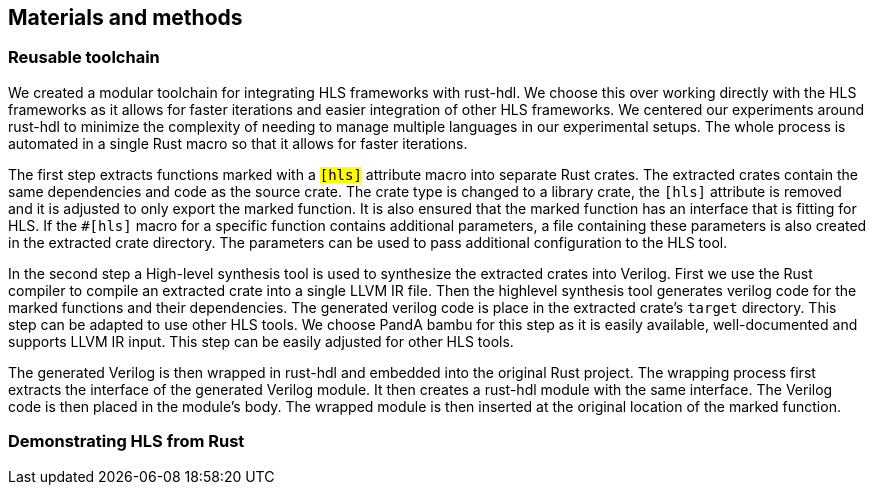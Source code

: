 == Materials and methods

=== Reusable toolchain

We created a modular toolchain for integrating HLS frameworks with rust-hdl. We choose this over working directly with the HLS frameworks as it allows for faster iterations and easier integration of other HLS frameworks. We centered our experiments around rust-hdl to minimize the complexity of needing to manage multiple languages in our experimental setups. The whole process is automated in a single Rust macro so that it allows for faster iterations.

The first step extracts functions marked with a `#[hls]` attribute macro into separate Rust crates.  The extracted crates contain the same dependencies and code as the source crate. The crate type is changed to a library crate, the `#[hls]` attribute is removed and it is adjusted to only export the marked function. It is also ensured that the marked function has an interface that is fitting for HLS. If the `#[hls]` macro for a specific function contains additional parameters, a file containing these parameters is also created in the extracted crate directory. The parameters can be used to pass additional configuration to the HLS tool.

// TODO: A build script is generated and then executed
In the second step a High-level synthesis tool is used to synthesize the extracted crates into Verilog. First we use the Rust compiler to compile an extracted crate into a single LLVM IR file. Then the highlevel synthesis tool generates verilog code for the marked functions and their dependencies. The generated verilog code is place in the extracted crate's `target` directory. This step can be adapted to use other HLS tools. We choose PandA bambu for this step as it is easily available, well-documented and supports LLVM IR input. This step can be easily adjusted for other HLS tools.

The generated Verilog is then wrapped in rust-hdl and embedded into the original Rust project. The wrapping process first extracts the interface of the generated Verilog module. It then creates a rust-hdl module with the same interface. The Verilog code is then placed in the module's body. The wrapped module is then inserted at the original location of the marked function.

=== Demonstrating HLS from Rust

